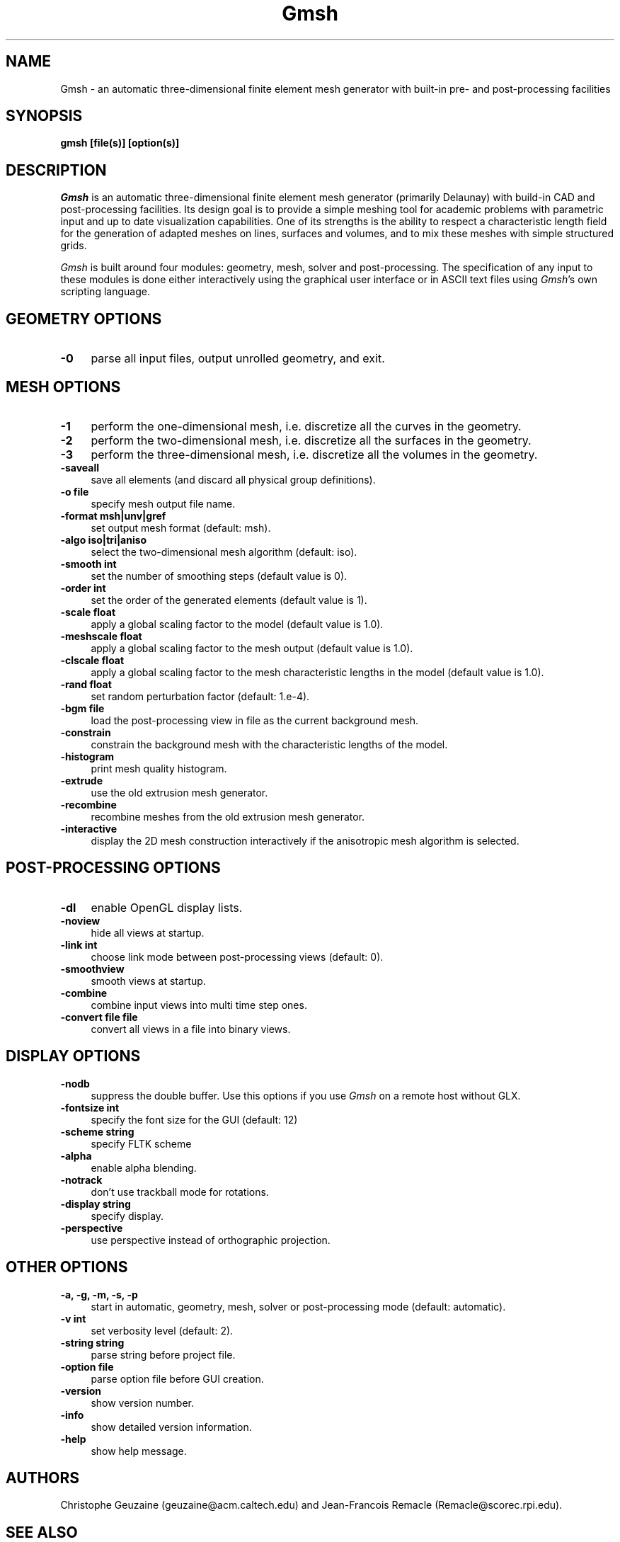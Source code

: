 .\" $Id: gmsh.1,v 1.52 2004-05-25 04:10:10 geuzaine Exp $
.TH Gmsh 1 "14 June 2003" "Gmsh 1.45" "Gmsh Manual Pages"
.UC 4
.\" ********************************************************************
.SH NAME
Gmsh \- an automatic three-dimensional finite element mesh generator
with built-in pre- and post-processing facilities
.\" ********************************************************************
.SH SYNOPSIS
.B gmsh [file(s)] [option(s)]
.\" ********************************************************************
.SH DESCRIPTION
\fIGmsh\fR is an automatic three-dimensional finite element mesh
generator (primarily Delaunay) with build-in CAD and post-processing
facilities. Its design goal is to provide a simple meshing tool for
academic problems with parametric input and up to date visualization
capabilities. One of its strengths is the ability to respect a
characteristic length field for the generation of adapted meshes on
lines, surfaces and volumes, and to mix these meshes with simple
structured grids.
.PP
\fIGmsh\fR is built around four modules: geometry, mesh, solver and
post-processing. The specification of any input to these modules is
done either interactively using the graphical user interface or in
ASCII text files using \fIGmsh\fR's own scripting language.
.\" ********************************************************************
.SH GEOMETRY OPTIONS
.TP 4
.B \-0
parse all input files, output unrolled geometry, and exit. 
.\" ********************************************************************
.SH MESH OPTIONS
.TP 4
.B \-1
perform the one-dimensional mesh, i.e. discretize all the curves in
the geometry.
.TP 4
.B \-2
perform the two-dimensional mesh, i.e. discretize all the surfaces in
the geometry.
.TP 4
.B \-3
perform the three-dimensional mesh, i.e. discretize all the volumes in
the geometry.
.TP 4
.B \-saveall
save all elements (and discard all physical group definitions).
.TP 4
.B \-o file
specify mesh output file name.
.TP 4
.B \-format msh|unv|gref
set output mesh format (default: msh).
.TP 4
.B \-algo iso|tri|aniso
select the two-dimensional mesh algorithm (default: iso).
.TP 4
.B \-smooth int
set the number of smoothing steps (default value is 0).
.TP 4
.B \-order int
set the order of the generated elements (default value is 1).
.TP 4
.B \-scale float
apply a global scaling factor to the model (default value is 1.0).
.TP 4
.B \-meshscale float
apply a global scaling factor to the mesh output (default value is 1.0).
.TP 4
.B \-clscale float
apply a global scaling factor to the mesh characteristic lengths in the
model (default value is 1.0).
.TP 4
.B \-rand float
set random perturbation factor (default: 1.e-4).
.TP 4
.B \-bgm file
load the post-processing view in file as the current background mesh.
.TP 4
.B \-constrain
constrain the background mesh with the characteristic lengths of the
model.
.TP 4
.B \-histogram
print mesh quality histogram.
.TP 4
.B \-extrude
use the old extrusion mesh generator.
.TP 4
.B \-recombine
recombine meshes from the old extrusion mesh generator.
.TP 4
.B \-interactive
display the 2D mesh construction interactively if the anisotropic mesh
algorithm is selected.
.\" ********************************************************************
.SH POST-PROCESSING OPTIONS
.TP 4
.B \-dl
enable OpenGL display lists.
.TP 4
.B \-noview
hide all views at startup.
.TP 4
.B \-link int
choose link mode between post-processing views (default: 0).
.TP 4
.B \-smoothview
smooth views at startup.
.TP 4
.B \-combine
combine input views into multi time step ones.
.TP 4
.B \-convert file file
convert all views in a file into binary views.
.\" ********************************************************************
.SH DISPLAY OPTIONS
.TP 4
.B \-nodb
suppress the double buffer. Use this options if you use \fIGmsh\fR on
a remote host without GLX.
.TP 4
.B \-fontsize int
specify the font size for the GUI (default: 12)
.TP 4
.B \-scheme string
specify FLTK scheme
.TP 4
.B \-alpha
enable alpha blending.
.TP 4
.B \-notrack
don't use trackball mode for rotations.
.TP 4
.B \-display string
specify display.
.TP 4
.B \-perspective
use perspective instead of orthographic projection.
.\" ********************************************************************
.SH OTHER OPTIONS
.TP 4
.B \-a, \-g, \-m, \-s, \-p
start in automatic, geometry, mesh, solver or post-processing mode
(default: automatic).
.TP 4
.B \-v int
set verbosity level (default: 2).
.TP 4
.B \-string "string"
parse string before project file.
.TP 4
.B \-option file
parse option file before GUI creation.
.TP 4
.B \-version
show version number.
.TP 4
.B \-info
show detailed version information.
.TP 4
.B \-help
show help message.
.\" ********************************************************************
.SH AUTHORS
Christophe Geuzaine (geuzaine@acm.caltech.edu) and Jean-Francois
Remacle (Remacle@scorec.rpi.edu). 
.\" ********************************************************************
.SH SEE ALSO
.BR getdp (1),
.br
Gmsh examples (\fI/usr/share/doc/gmsh-*/\fR),
.br
Gmsh homepage (\fIhttp://www.geuz.org/gmsh/\fR).
.PP
The full documentation for Gmsh is maintained as a Texinfo manual.  If
the
.B info
and
.B gmsh
programs are properly installed at your site, the command
.IP
.B info gmsh
.PP
should give you access to the complete manual.
